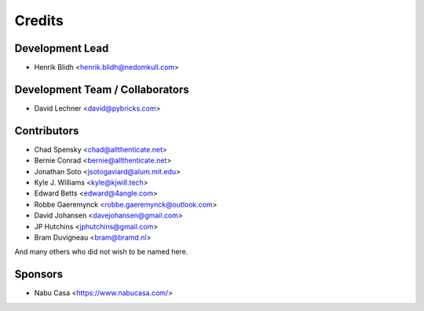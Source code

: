 =======
Credits
=======

Development Lead
----------------

* Henrik Blidh <henrik.blidh@nedomkull.com>

Development Team / Collaborators
--------------------------------

* David Lechner <david@pybricks.com>

Contributors
------------

* Chad Spensky <chad@allthenticate.net>
* Bernie Conrad <bernie@allthenticate.net>
* Jonathan Soto <jsotogaviard@alum.mit.edu>
* Kyle J. Williams <kyle@kjwill.tech>
* Edward Betts <edward@4angle.com>
* Robbe Gaeremynck <robbe.gaeremynck@outlook.com>
* David Johansen <davejohansen@gmail.com>
* JP Hutchins <jphutchins@gmail.com>
* Bram Duvigneau <bram@bramd.nl>

And many others who did not wish to be named here.

Sponsors
--------

* Nabu Casa <https://www.nabucasa.com/>
